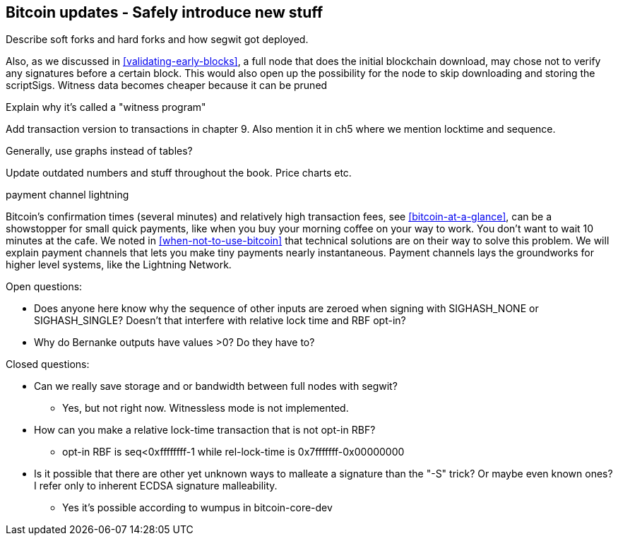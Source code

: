 [[ch11]]
== Bitcoin updates -  Safely introduce new stuff

Describe soft forks and hard forks and how segwit got deployed.



Also, as we discussed in <<validating-early-blocks>>, a full node that
does the initial blockchain download, may chose not to verify any
signatures before a certain block. This would also open up the
possibility for the node to skip downloading and storing the
scriptSigs. Witness data becomes cheaper because it can be pruned

Explain why it's called a "witness program"

Add transaction version to transactions in chapter 9. Also mention it
in ch5 where we mention locktime and sequence.

Generally, use graphs instead of tables?

Update outdated numbers and stuff throughout the book. Price charts etc.


payment channel
lightning

Bitcoin's confirmation times (several minutes) and relatively high
transaction fees, see <<bitcoin-at-a-glance>>, can be a showstopper
for small quick payments, like when you buy your morning coffee on
your way to work. You don't want to wait 10 minutes at the cafe. We
noted in <<when-not-to-use-bitcoin>> that technical solutions are on
their way to solve this problem. We will explain payment channels that
lets you make tiny payments nearly instantaneous. Payment channels
lays the groundworks for higher level systems, like the Lightning
Network.


Open questions:

* Does anyone here know why the sequence of other inputs are zeroed when signing with SIGHASH_NONE or SIGHASH_SINGLE? Doesn't that interfere with relative lock time and RBF opt-in?

* Why do Bernanke outputs have values >0? Do they have to?

Closed questions:

* Can we really save storage and or bandwidth between full nodes with segwit?
** Yes, but not right now. Witnessless mode is not implemented.

* How can you make a relative lock-time transaction that is not opt-in RBF?
** opt-in RBF is seq<0xffffffff-1 while rel-lock-time is 0x7fffffff-0x00000000

* Is it possible that there are other yet unknown ways to malleate a signature than the "-S" trick? Or maybe even known ones? I refer only to inherent ECDSA signature malleability.
** Yes it's possible according to wumpus in bitcoin-core-dev
